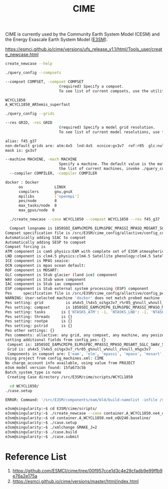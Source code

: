 :PROPERTIES:
:ID:       62b2a2cf-da33-4685-9bfb-5768873b606c
:END:
#+title: CIME
CIME is currently used by the Community Earth System Model (CESM) and the Energy Exascale Earth System Model ([[id:e30e8463-ece2-4d34-a6e8-7438e3143a5f][E3SM]]).

https://esmci.github.io/cime/versions/ufs_release_v1.1/html/Tools_user/create_newcase.html

#+begin_src bash
  create_newcase --help
#+end_src



#+begin_src bash
  ./query_config --compsets
#+end_src

#+begin_src bash
--compset COMPSET, -compset COMPSET
                        (required) Specify a compset. 
                        To see list of current compsets, use the utility ./query_config --compsets in this directory.
#+end_src

#+begin_src bash
WCYCL1850
A_WCYCL1850_AR5emis_superfast
#+end_src

#+begin_src bash
  ./query_config --grids
#+end_src

#+begin_src bash
--res GRID, -res GRID
                        (required) Specify a model grid resolution. 
                        To see list of current model resolutions, use the utility 
#+end_src

#+begin_src bash
       alias: f45_g37
       non-default grids are: atm:4x5  lnd:4x5  ocnice:gx3v7  rof:r05  glc:null  wav:null
       mask is: gx3v7
#+end_src

#+begin_src bash
--machine MACHINE, -mach MACHINE
                        Specify a machine. The default value is the match to NODENAME_REGEX in config_machines.xml. To see 
                        the list of current machines, invoke ./query_config --machines.
  --compiler COMPILER, -compiler COMPILER
#+end_src

#+begin_src bash
docker : Docker
      os              LINUX
      compilers       gnu,gnuX
      mpilibs         ['openmpi']
      pes/node        8
      max_tasks/node  8
      max_gpus/node  0
#+end_src

#+begin_src bash
    ./create_newcase --case WCYCL1850 --compset WCYCL1850 --res f45_g37 --machine docker

    Compset longname is 1850SOI_EAM%CMIP6_ELM%SPBC_MPASSI_MPASO_MOSART_SGLC_SWAV
  Compset specification file is /src/E3SM/cime_config/allactive/config_compsets.xml
  Automatically adding SIAC to compset
  Automatically adding SESP to compset
  Compset forcing is
  ATM component is cam5 physics:EAM with complete set of E3SM atmospheric mods for V3 (72 layers model) with chemUCI, Linozv3, MAM5 and VBS SOA - CMIP6-DECK:
  LND component is clm4.5 physics:clm4.5 Satellite phenology:clm4.5 Satellite phenology with black carbon deposition:
  ICE component is MPAS seaice:
  OCN component is mpas ocean default:
  ROF component is MOSART:
  GLC component is Stub glacier (land ice) component
  WAV component is Stub wave component
  IAC component is Stub iac component
  ESP component is Stub external system processing (ESP) component
  Pes     specification file is /src/E3SM/cime_config/allactive/config_pesall.xml
  WARNING: User-selected machine 'docker' does not match probed machine 'docker-scream'
  Pes setting: grid          is a%4x5_l%4x5_oi%gx3v7_r%r05_g%null_w%null_z%null_m%gx3v7
  Pes setting: compset       is 1850SOI_EAM%CMIP6_ELM%SPBC_MPASSI_MPASO_MOSART_SGLC_SWAV_SIAC_SESP
  Pes setting: tasks       is {'NTASKS_ATM': -1, 'NTASKS_LND': -1, 'NTASKS_ROF': -1, 'NTASKS_ICE': -1, 'NTASKS_OCN': -1, 'NTASKS_GLC': -1, 'NTASKS_WAV': -1, 'NTASKS_CPL': -1}
  Pes setting: threads     is {}
  Pes setting: rootpe      is {}
  Pes setting: pstrid      is {}
  Pes other settings: {}
  Pes comments: allactive: any grid, any compset, any machine, any pesize, 1 node
  setting additional fields from config_pes: {}
   Compset is: 1850SOI_EAM%CMIP6_ELM%SPBC_MPASSI_MPASO_MOSART_SGLC_SWAV_SIAC_SESP
   Grid is: a%4x5_l%4x5_oi%gx3v7_r%r05_g%null_w%null_z%null_m%gx3v7
   Components in compset are: ['eam', 'elm', 'mpassi', 'mpaso', 'mosart', 'sglc', 'swav', 'siac', 'sesp']
  Using project from config_machines.xml: CIME
  No charge_account info available, using value from PROJECT
  e3sm model version found: 15fa673c5b
  Batch_system_type is none
   Creating Case directory /src/E3SM/cime/scripts/WCYCL1850

    cd WCYCL1850/
  ./case.setup

  ERROR: Command: '/src/E3SM/components/eam/bld/build-namelist -infile /src/E3SM/cime/scripts/WCYCL1850/Buildconf/eamconf/cesm_namelist -csmdata /storage/inputdata -ignore_ic_year -use_case 1850_eam_CMIP6_chemUCI-Linoz-mam5-vbs -inputdata /src/E3SM/cime/scripts/WCYCL1850/Buildconf/eam.input_data_list -ntasks 8.0 -namelist " &atmexp  /" ' failed with error 'CAM build-namelist - ERROR: No default value found for ncdata' from dir '/src/E3SM/cime/scripts/WCYCL1850/Buildconf/eamconf'
#+end_src

#+begin_src bash
e3sm@singularity:~$ cd E3SM/cime/scripts/
e3sm@singularity:~$ ./create_newcase --case container.A_WCYCL1850.ne4_oQU240.baseline --compset A_WCYCL1850 --res ne4_oQU240
e3sm@singularity:~$ cd container.A_WCYCL1850.ne4_oQU240.baseline/
e3sm@singularity:~$ ./case.setup
e3sm@singularity:~$ ./xmlchange GMAKE_J=2
e3sm@singularity:~$ ./case.build
e3sm@singularity:~$ ./case.submit
#+end_src
* Reference List
1. https://github.com/ESMCI/cime/tree/00f957cce1d3c4e29cfadb9e99ffb9e76a2e175a
2. https://esmci.github.io/cime/versions/master/html/index.html
